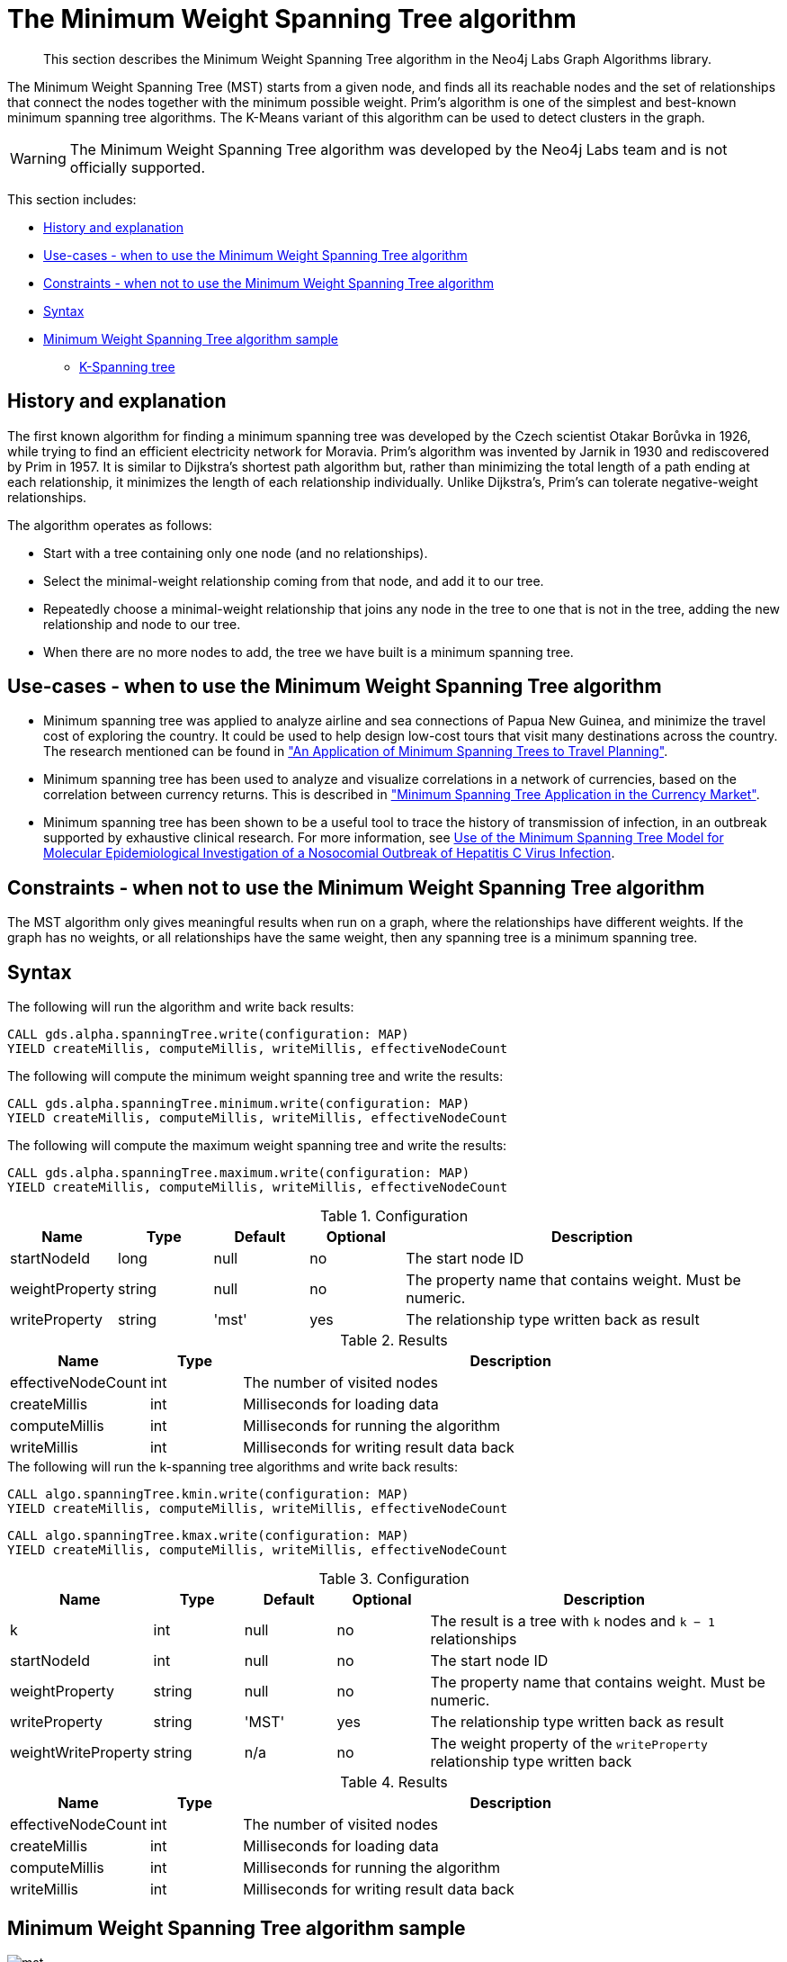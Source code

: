[[labs-algorithms-minimum-weight-spanning-tree]]
= The Minimum Weight Spanning Tree algorithm

[abstract]
--
This section describes the Minimum Weight Spanning Tree algorithm in the Neo4j Labs Graph Algorithms library.
--

The Minimum Weight Spanning Tree (MST) starts from a given node, and finds all its reachable nodes and the set of relationships that connect the nodes together with the minimum possible weight.
Prim's algorithm is one of the simplest and best-known minimum spanning tree algorithms.
The K-Means variant of this algorithm can be used to detect clusters in the graph.

[WARNING]
--
The Minimum Weight Spanning Tree algorithm was developed by the Neo4j Labs team and is not officially supported.
--

This section includes:

* <<algorithms-minimum-weight-spanning-tree-context, History and explanation>>
* <<algorithms-minimum-weight-spanning-tree-usecase, Use-cases - when to use the Minimum Weight Spanning Tree algorithm>>
* <<algorithms-minimum-weight-spanning-tree-limitations, Constraints - when not to use the Minimum Weight Spanning Tree algorithm>>
* <<algorithms-minimum-weight-spanning-tree-syntax, Syntax>>
* <<algorithms-minimum-weight-spanning-tree-sample, Minimum Weight Spanning Tree algorithm sample>>
** <<algorithms-minimum-weight-spanning-tree-k, K-Spanning tree>>


[[algorithms-minimum-weight-spanning-tree-context]]
== History and explanation

The first known algorithm for finding a minimum spanning tree was developed by the Czech scientist Otakar Borůvka in 1926, while trying to find an efficient electricity network for Moravia.
Prim's algorithm was invented by Jarnik in 1930 and rediscovered by Prim in 1957.
It is similar to Dijkstra's shortest path algorithm but, rather than minimizing the total length of a path ending at each relationship, it minimizes the length of each relationship individually.
Unlike Dijkstra's, Prim's can tolerate negative-weight relationships.

The algorithm operates as follows:

* Start with a tree containing only one node (and no relationships).
* Select the minimal-weight relationship coming from that node, and add it to our tree.
* Repeatedly choose a minimal-weight relationship that joins any node in the tree to one that is not in the tree, adding the new relationship and node to our tree.
* When there are no more nodes to add, the tree we have built is a minimum spanning tree.


[[algorithms-minimum-weight-spanning-tree-usecase]]
== Use-cases - when to use the Minimum Weight Spanning Tree algorithm

* Minimum spanning tree was applied to analyze airline and sea connections of Papua New Guinea, and minimize the travel cost of exploring the country.
 It could be used to help design low-cost tours that visit many destinations across the country.
 The research mentioned can be found in https://www.dwu.ac.pg/en/images/All_Attachements/Research%20Journals/vol_12/2010-V12-1_Fitina_et_al_spanning_trees_for_travel_planning.pdf["An Application of Minimum Spanning Trees to Travel Planning"].
* Minimum spanning tree has been used to analyze and visualize correlations in a network of currencies, based on the correlation between currency returns.
  This is described in https://www.nbs.sk/_img/Documents/_PUBLIK_NBS_FSR/Biatec/Rok2013/07-2013/05_biatec13-7_resovsky_EN.pdf["Minimum Spanning Tree Application in the Currency Market"].
* Minimum spanning tree has been shown to be a useful tool to trace the history of transmission of infection, in an outbreak supported by exhaustive clinical research.
  For more information, see https://www.ncbi.nlm.nih.gov/pmc/articles/PMC516344/[Use of the Minimum Spanning Tree Model for Molecular Epidemiological Investigation of a Nosocomial Outbreak of Hepatitis C Virus Infection].


[[algorithms-minimum-weight-spanning-tree-limitations]]
== Constraints - when not to use the Minimum Weight Spanning Tree algorithm

The MST algorithm only gives meaningful results when run on a graph, where the relationships have different weights.
If the graph has no weights, or all relationships have the same weight, then any spanning tree is a minimum spanning tree.


[[algorithms-minimum-weight-spanning-tree-syntax]]
== Syntax

.The following will run the algorithm and write back results:
[source, cypher]
----
CALL gds.alpha.spanningTree.write(configuration: MAP)
YIELD createMillis, computeMillis, writeMillis, effectiveNodeCount
----

.The following will compute the minimum weight spanning tree and write the results:
[source, cypher]
----
CALL gds.alpha.spanningTree.minimum.write(configuration: MAP)
YIELD createMillis, computeMillis, writeMillis, effectiveNodeCount
----

.The following will compute the maximum weight spanning tree and write the results:
[source, cypher]
----
CALL gds.alpha.spanningTree.maximum.write(configuration: MAP)
YIELD createMillis, computeMillis, writeMillis, effectiveNodeCount
----

.Configuration
[opts="header",cols="1,1,1,1,4"]
|===
| Name              | Type      | Default   | Optional | Description
| startNodeId       | long      | null      | no       | The start node ID
| weightProperty    | string    | null      | no       | The property name that contains weight. Must be numeric.
| writeProperty     | string    | 'mst'     | yes      | The relationship type written back as result
|===

.Results
[opts="header",cols="1,1,6"]
|===
| Name               | Type | Description
| effectiveNodeCount | int  | The number of visited nodes
| createMillis         | int  | Milliseconds for loading data
| computeMillis      | int  | Milliseconds for running the algorithm
| writeMillis        | int  | Milliseconds for writing result data back
|===

.The following will run the k-spanning tree algorithms and write back results:
[source, cypher]
----
CALL algo.spanningTree.kmin.write(configuration: MAP)
YIELD createMillis, computeMillis, writeMillis, effectiveNodeCount
----

[source, cypher]
----
CALL algo.spanningTree.kmax.write(configuration: MAP)
YIELD createMillis, computeMillis, writeMillis, effectiveNodeCount
----

.Configuration
[opts="header",cols="1,1,1,1,4"]
|===
| Name                      | Type    | Default | Optional  | Description
| k                         | int     | null    | no        | The result is a tree with `k` nodes and `k − 1` relationships
| startNodeId               | int     | null    | no        | The start node ID
| weightProperty            | string  | null    | no        | The property name that contains weight. Must be numeric.
| writeProperty             | string  | 'MST'   | yes       | The relationship type written back as result
| weightWriteProperty       | string  | n/a     | no        | The weight property of the `writeProperty` relationship type written back
|===

.Results
[opts="header",cols="1,1,6"]
|===
| Name               | Type | Description
| effectiveNodeCount | int  | The number of visited nodes
| createMillis         | int  | Milliseconds for loading data
| computeMillis      | int  | Milliseconds for running the algorithm
| writeMillis        | int  | Milliseconds for writing result data back
|===


[[algorithms-minimum-weight-spanning-tree-sample]]
== Minimum Weight Spanning Tree algorithm sample

image::mst.png[]

.The following will create a sample graph:
[source, cypher]
----
CREATE (a:Place {id:"A"}),
       (b:Place {id:"B"}),
       (c:Place {id:"C"}),
       (d:Place {id:"D"}),
       (e:Place {id:"E"}),
       (f:Place {id:"F"}),
       (g:Place {id:"G"}),
       (d)-[:LINK {cost:4}]->(b),
       (d)-[:LINK {cost:6}]->(e),
       (b)-[:LINK {cost:1}]->(a),
       (b)-[:LINK {cost:3}]->(c),
       (a)-[:LINK {cost:2}]->(c),
       (c)-[:LINK {cost:5}]->(e),
       (f)-[:LINK {cost:1}]->(g);
----

Minimum weight spanning tree visits all nodes that are in the same connected component as the starting node, and returns a spanning tree of all nodes in the component where the total weight of the relationships is minimized.

.The following will run the Minimum Weight Spanning Tree algorithm and write back results:
[source, cypher]
----
MATCH (n:Place {id: "D"})
CALL gds.alpha.spanningTree.minimum.write({
  nodeProjection: 'Place',
  relationshipProjection: {
    LINK: {
      type: 'LINK',
      properties: 'cost',
      projection: 'UNDIRECTED'
    },
    startNodeId: id(n),
    weightProperty: 'cost',
    writeProperty: 'MINST',
    weightWriteProperty: 'writeCost'
  }
})
YIELD createMillis, computeMillis, writeMillis, effectiveNodeCount
RETURN createMillis, computeMillis, writeMillis, effectiveNodeCount;
----

.To find all pairs of nodes included in our minimum spanning tree, run the following query:
[source, cypher]
----
MATCH path = (n:Place {id: "D"})-[:MINST*]-()
WITH relationships(path) AS rels
UNWIND rels AS rel
WITH DISTINCT rel AS rel
RETURN startNode(rel).id AS source, endNode(rel).id AS destination, rel.writeCost AS cost
----

.Results
image::minst_result.png[]

.Results
[opts="header",cols="1,1,1"]
|===
| Source | Destination | Cost
| D      | B           | 4
| B      | A           | 1
| A      | C           | 2
| C      | E           | 5
|===

The minimum spanning tree excludes the relationship with cost 6 from D to E, and the one with cost 3 from B to C.
Nodes F and G aren't included because they're unreachable from D.

Maximum weighted tree spanning algorithm is similar to the minimum one, except that it returns a spanning tree of all nodes in the component where the total weight of the relationships is maximized.

.The following will run the maximum weight spanning tree algorithm and write back results:
[source, cypher]
----
MATCH (n:Place{id: "D"})
CALL algo.spanningTree.maximum.write({
  nodeProjection: 'Place',
  relationshipProjection: {
    LINK: {
      type: 'LINK',
      properties: 'cost'
    },
    startNodeId: id(n),
    weightProperty: 'cost',
    writeProperty: 'MAXST',
    weightWriteProperty: 'writeCost'
  }
})
YIELD createMillis, computeMillis, writeMillis, effectiveNodeCount
RETURN createMillis,computeMillis, writeMillis, effectiveNodeCount;
----

.Results
image::maxst_result.png[]

[[algorithms-minimum-weight-spanning-tree-k]]
=== K-Spanning tree

Sometimes we want to limit the size of our spanning tree result, as we are only interested in finding a smaller tree within our graph that does not span across all nodes.
K-Spanning tree algorithm returns a tree with `k` nodes and `k − 1` relationships.

In our sample graph we have 5 nodes.
When we ran MST above, we got a 5-minimum spanning tree returned, that covered all five nodes.
By setting the `k=3`, we define that we want to get returned a 3-minimum spanning tree that covers 3 nodes and has 2 relationships.

.The following will run the k-minimum spanning tree algorithm and write back results:
[source, cypher]
----
MATCH (n:Place{id: 'D'})
CALL gds.alpha.spanningTree.kmin.write({
  nodeProjection: 'Place',
  relationshipProjection: {
    LINK: {
      type: 'LINK',
      properties: 'cost'
    }
  },
  k: 3,
  startNodeId: id(n),
  weightProperty: 'cost',
  writeProperty:'kminst'
})
YIELD createMillis, computeMillis, writeMillis, effectiveNodeCount
RETURN createMillis,computeMillis,writeMillis, effectiveNodeCount;
----

.Find nodes that belong to our k-spanning tree result:
[source, cypher]
----
MATCH (n:Place)
WITH n.id AS Place, n.kminst AS Partition, count(*) as count
WHERE count = 3
RETURN Place, Partition
----

.Results
[opts="header",cols="1,1"]
|===
| Place | Partition
| A     | 1
| B     | 1
| C     | 1
| D     | 3
| E     | 4
|===

Nodes A, B, and C are the result 3-minimum spanning tree of our graph.

.The following will run the k-maximum spanning tree algorithm and write back results:
[source, cypher]
----
MATCH (n:Place{id: 'D'})
CALL gds.alpha.spanningTree.kmax.write({
  nodeProjection: 'Place',
  relationshipProjection: {
    LINK: {
      type: 'LINK',
      properties: 'cost'
    }
  },
  k: 3,
  startNodeId: id(n),
  weightProperty: 'cost',
  writeProperty:'kmaxst'
})
YIELD createMillis, computeMillis, writeMillis, effectiveNodeCount
RETURN createMillis,computeMillis,writeMillis, effectiveNodeCount;
----

.Find nodes that belong to our k-spanning tree result:
[source, cypher]
----
MATCH (n:Place)
WITH n.id AS Place, n.kmaxst AS Partition, count(*) as count
WHERE count = 3
RETURN Place, Partition
----

.Results
[opts="header",cols="1,1"]
|===
| Place | Partition
| A     | 0
| B     | 1
| C     | 3
| D     | 3
| E     | 3
|===

Nodes C, D, and E are the result 3-maximum spanning tree of our graph.